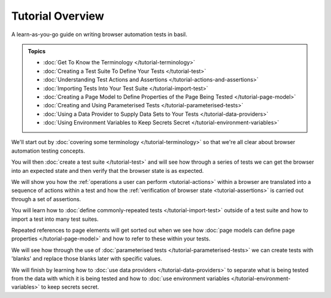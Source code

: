 =================
Tutorial Overview
=================

A learn-as-you-go guide on writing browser automation tests in basil.

.. admonition:: Topics

    - :doc:`Get To Know the Terminology </tutorial-terminology>`
    - :doc:`Creating a Test Suite To Define Your Tests </tutorial-test>`
    - :doc:`Understanding Test Actions and Assertions </tutorial-actions-and-assertions>`
    - :doc:`Importing Tests Into Your Test Suite </tutorial-import-test>`
    - :doc:`Creating a Page Model to Define Properties of the Page Being Tested </tutorial-page-model>`
    - :doc:`Creating and Using Parameterised Tests </tutorial-parameterised-tests>`
    - :doc:`Using a Data Provider to Supply Data Sets to Your Tests </tutorial-data-providers>`
    - :doc:`Using Environment Variables to Keep Secrets Secret </tutorial-environment-variables>`

We'll start out by :doc:`covering some terminology </tutorial-terminology>` so that we're all clear about
browser automation testing concepts.

You will then :doc:`create a test suite </tutorial-test>` and will see how through a series of tests we can get
the browser into an expected state and then verify that the browser state is as expected.

We will show you how the :ref:`operations a user can perform <tutorial-actions>` within a browser are translated into a
sequence of actions within a test and how the :ref:`verification of browser state <tutorial-assertions>` is carried out
through a set of assertions.

You will learn how to :doc:`define commonly-repeated tests </tutorial-import-test>` outside of a test suite and how to
import a test into many test suites.

Repeated references to page elements will get sorted out when we see how :doc:`page models can define page properties </tutorial-page-model>`
and how to refer to these within your tests.

We will see how through the use of :doc:`parameterised tests </tutorial-parameterised-tests>` we can create tests with
'blanks' and replace those blanks later with specific values.

We will finish by learning how to :doc:`use data providers </tutorial-data-providers>` to separate what is being tested
from the data with which it is being tested and how to :doc:`use environment variables </tutorial-environment-variables>`
to keep secrets secret.
